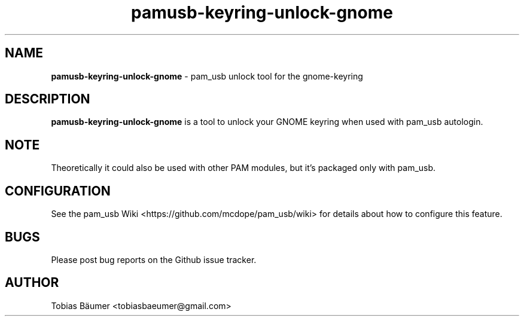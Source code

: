 .TH pamusb-keyring-unlock-gnome 1 "November 06, 2021" "" "PAM_USB"

.SH NAME
\fBpamusb-keyring-unlock-gnome \fP- pam_usb unlock tool for the gnome-keyring
.SH DESCRIPTION
\fBpamusb-keyring-unlock-gnome\fP is a tool to unlock your GNOME keyring when used with pam_usb autologin.
.SH NOTE
Theoretically it could also be used with other PAM modules, but it's packaged only with pam_usb.
.SH CONFIGURATION
See the pam_usb Wiki <https://github.com/mcdope/pam_usb/wiki> for details about how to configure this feature.
.SH BUGS
Please post bug reports on the Github issue tracker.
.SH AUTHOR
Tobias Bäumer <tobiasbaeumer@gmail.com>
